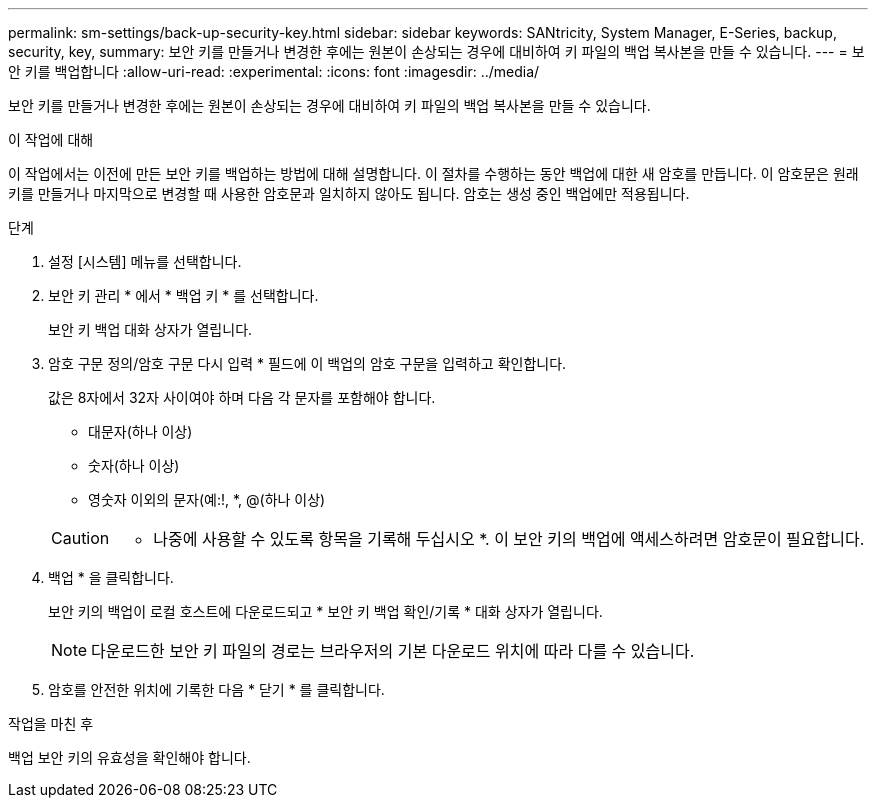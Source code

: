 ---
permalink: sm-settings/back-up-security-key.html 
sidebar: sidebar 
keywords: SANtricity, System Manager, E-Series, backup, security, key, 
summary: 보안 키를 만들거나 변경한 후에는 원본이 손상되는 경우에 대비하여 키 파일의 백업 복사본을 만들 수 있습니다. 
---
= 보안 키를 백업합니다
:allow-uri-read: 
:experimental: 
:icons: font
:imagesdir: ../media/


[role="lead"]
보안 키를 만들거나 변경한 후에는 원본이 손상되는 경우에 대비하여 키 파일의 백업 복사본을 만들 수 있습니다.

.이 작업에 대해
이 작업에서는 이전에 만든 보안 키를 백업하는 방법에 대해 설명합니다. 이 절차를 수행하는 동안 백업에 대한 새 암호를 만듭니다. 이 암호문은 원래 키를 만들거나 마지막으로 변경할 때 사용한 암호문과 일치하지 않아도 됩니다. 암호는 생성 중인 백업에만 적용됩니다.

.단계
. 설정 [시스템] 메뉴를 선택합니다.
. 보안 키 관리 * 에서 * 백업 키 * 를 선택합니다.
+
보안 키 백업 대화 상자가 열립니다.

. 암호 구문 정의/암호 구문 다시 입력 * 필드에 이 백업의 암호 구문을 입력하고 확인합니다.
+
값은 8자에서 32자 사이여야 하며 다음 각 문자를 포함해야 합니다.

+
** 대문자(하나 이상)
** 숫자(하나 이상)
** 영숫자 이외의 문자(예:!, *, @(하나 이상)


+
[CAUTION]
====
* 나중에 사용할 수 있도록 항목을 기록해 두십시오 *. 이 보안 키의 백업에 액세스하려면 암호문이 필요합니다.

====
. 백업 * 을 클릭합니다.
+
보안 키의 백업이 로컬 호스트에 다운로드되고 * 보안 키 백업 확인/기록 * 대화 상자가 열립니다.

+
[NOTE]
====
다운로드한 보안 키 파일의 경로는 브라우저의 기본 다운로드 위치에 따라 다를 수 있습니다.

====
. 암호를 안전한 위치에 기록한 다음 * 닫기 * 를 클릭합니다.


.작업을 마친 후
백업 보안 키의 유효성을 확인해야 합니다.
